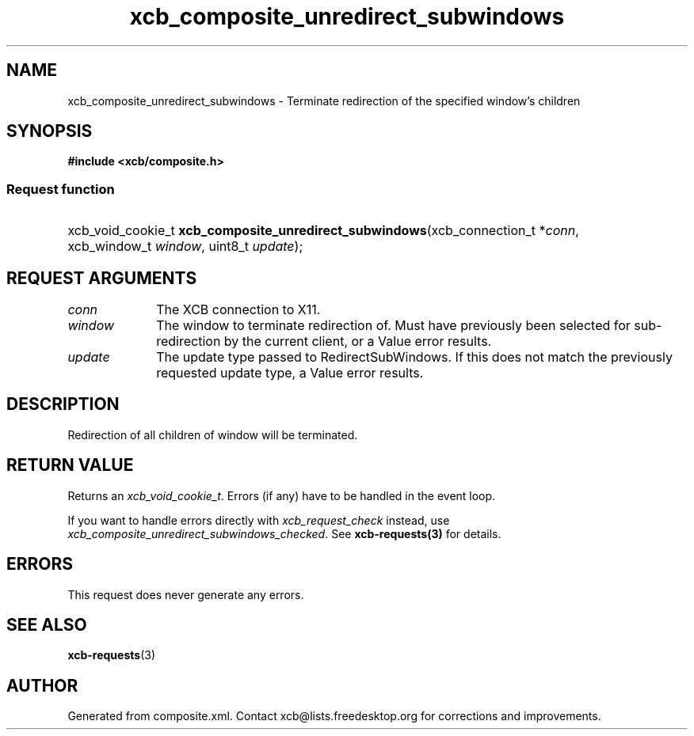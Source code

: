 .TH xcb_composite_unredirect_subwindows 3  "libxcb 1.16.1" "X Version 11" "XCB Requests"
.ad l
.SH NAME
xcb_composite_unredirect_subwindows \- Terminate redirection of the specified window’s children
.SH SYNOPSIS
.hy 0
.B #include <xcb/composite.h>
.SS Request function
.HP
xcb_void_cookie_t \fBxcb_composite_unredirect_subwindows\fP(xcb_connection_t\ *\fIconn\fP, xcb_window_t\ \fIwindow\fP, uint8_t\ \fIupdate\fP);
.br
.hy 1
.SH REQUEST ARGUMENTS
.IP \fIconn\fP 1i
The XCB connection to X11.
.IP \fIwindow\fP 1i
The window to terminate redirection of.  Must have previously been
	selected for sub-redirection by the current client, or a Value error
	results.
.IP \fIupdate\fP 1i
The update type passed to RedirectSubWindows.  If this does not match
	the previously requested update type, a Value error results.
.SH DESCRIPTION
Redirection of all children of window will be terminated.
.SH RETURN VALUE
Returns an \fIxcb_void_cookie_t\fP. Errors (if any) have to be handled in the event loop.

If you want to handle errors directly with \fIxcb_request_check\fP instead, use \fIxcb_composite_unredirect_subwindows_checked\fP. See \fBxcb-requests(3)\fP for details.
.SH ERRORS
This request does never generate any errors.
.SH SEE ALSO
.BR xcb-requests (3)
.SH AUTHOR
Generated from composite.xml. Contact xcb@lists.freedesktop.org for corrections and improvements.
